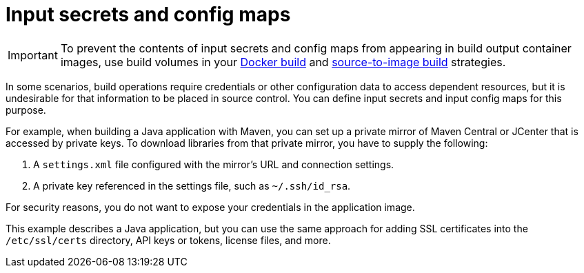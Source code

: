 // Module included in the following assemblies:
//
// * builds/creating-build-inputs.adoc

[id="builds-input-secrets-configmaps_{context}"]
= Input secrets and config maps

[IMPORTANT]
====
To prevent the contents of input secrets and config maps from appearing in build output container images, use build volumes in your xref:../../cicd/builds/build-strategies.html#builds-using-build-volumes_build-strategies-docker[Docker build] and xref:../../cicd/builds/build-strategies.html#builds-using-build-volumes_build-strategies-s2i[source-to-image build] strategies.
====

In some scenarios, build operations require credentials or other configuration data to access dependent resources, but it is undesirable for that information to be placed in source control. You can define input secrets and input config maps for this purpose.

For example, when building a Java application with Maven, you can set up a private mirror of Maven Central or JCenter that is accessed by private keys. To download libraries from that private mirror, you have to supply the
following:

. A `settings.xml` file configured with the mirror's URL and connection settings.
. A private key referenced in the settings file, such as `~/.ssh/id_rsa`.

For security reasons, you do not want to expose your credentials in the application image.

This example describes a Java application, but you can use the same approach for adding SSL certificates into the `/etc/ssl/certs` directory, API keys or tokens, license files, and more.
